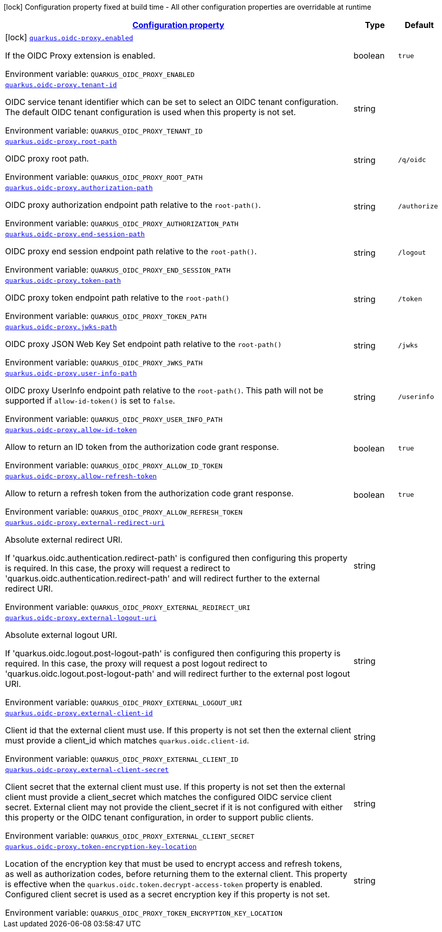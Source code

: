 
:summaryTableId: quarkus-oidc-proxy
[.configuration-legend]
icon:lock[title=Fixed at build time] Configuration property fixed at build time - All other configuration properties are overridable at runtime
[.configuration-reference.searchable, cols="80,.^10,.^10"]
|===

h|[[quarkus-oidc-proxy_configuration]]link:#quarkus-oidc-proxy_configuration[Configuration property]

h|Type
h|Default

a|icon:lock[title=Fixed at build time] [[quarkus-oidc-proxy_quarkus-oidc-proxy-enabled]]`link:#quarkus-oidc-proxy_quarkus-oidc-proxy-enabled[quarkus.oidc-proxy.enabled]`


[.description]
--
If the OIDC Proxy extension is enabled.

ifdef::add-copy-button-to-env-var[]
Environment variable: env_var_with_copy_button:+++QUARKUS_OIDC_PROXY_ENABLED+++[]
endif::add-copy-button-to-env-var[]
ifndef::add-copy-button-to-env-var[]
Environment variable: `+++QUARKUS_OIDC_PROXY_ENABLED+++`
endif::add-copy-button-to-env-var[]
--|boolean 
|`true`


a| [[quarkus-oidc-proxy_quarkus-oidc-proxy-tenant-id]]`link:#quarkus-oidc-proxy_quarkus-oidc-proxy-tenant-id[quarkus.oidc-proxy.tenant-id]`


[.description]
--
OIDC service tenant identifier which can be set to select an OIDC tenant configuration. The default OIDC tenant configuration is used when this property is not set.

ifdef::add-copy-button-to-env-var[]
Environment variable: env_var_with_copy_button:+++QUARKUS_OIDC_PROXY_TENANT_ID+++[]
endif::add-copy-button-to-env-var[]
ifndef::add-copy-button-to-env-var[]
Environment variable: `+++QUARKUS_OIDC_PROXY_TENANT_ID+++`
endif::add-copy-button-to-env-var[]
--|string 
|


a| [[quarkus-oidc-proxy_quarkus-oidc-proxy-root-path]]`link:#quarkus-oidc-proxy_quarkus-oidc-proxy-root-path[quarkus.oidc-proxy.root-path]`


[.description]
--
OIDC proxy root path.

ifdef::add-copy-button-to-env-var[]
Environment variable: env_var_with_copy_button:+++QUARKUS_OIDC_PROXY_ROOT_PATH+++[]
endif::add-copy-button-to-env-var[]
ifndef::add-copy-button-to-env-var[]
Environment variable: `+++QUARKUS_OIDC_PROXY_ROOT_PATH+++`
endif::add-copy-button-to-env-var[]
--|string 
|`/q/oidc`


a| [[quarkus-oidc-proxy_quarkus-oidc-proxy-authorization-path]]`link:#quarkus-oidc-proxy_quarkus-oidc-proxy-authorization-path[quarkus.oidc-proxy.authorization-path]`


[.description]
--
OIDC proxy authorization endpoint path relative to the `root-path()`.

ifdef::add-copy-button-to-env-var[]
Environment variable: env_var_with_copy_button:+++QUARKUS_OIDC_PROXY_AUTHORIZATION_PATH+++[]
endif::add-copy-button-to-env-var[]
ifndef::add-copy-button-to-env-var[]
Environment variable: `+++QUARKUS_OIDC_PROXY_AUTHORIZATION_PATH+++`
endif::add-copy-button-to-env-var[]
--|string 
|`/authorize`


a| [[quarkus-oidc-proxy_quarkus-oidc-proxy-end-session-path]]`link:#quarkus-oidc-proxy_quarkus-oidc-proxy-end-session-path[quarkus.oidc-proxy.end-session-path]`


[.description]
--
OIDC proxy end session endpoint path relative to the `root-path()`.

ifdef::add-copy-button-to-env-var[]
Environment variable: env_var_with_copy_button:+++QUARKUS_OIDC_PROXY_END_SESSION_PATH+++[]
endif::add-copy-button-to-env-var[]
ifndef::add-copy-button-to-env-var[]
Environment variable: `+++QUARKUS_OIDC_PROXY_END_SESSION_PATH+++`
endif::add-copy-button-to-env-var[]
--|string 
|`/logout`


a| [[quarkus-oidc-proxy_quarkus-oidc-proxy-token-path]]`link:#quarkus-oidc-proxy_quarkus-oidc-proxy-token-path[quarkus.oidc-proxy.token-path]`


[.description]
--
OIDC proxy token endpoint path relative to the `root-path()`

ifdef::add-copy-button-to-env-var[]
Environment variable: env_var_with_copy_button:+++QUARKUS_OIDC_PROXY_TOKEN_PATH+++[]
endif::add-copy-button-to-env-var[]
ifndef::add-copy-button-to-env-var[]
Environment variable: `+++QUARKUS_OIDC_PROXY_TOKEN_PATH+++`
endif::add-copy-button-to-env-var[]
--|string 
|`/token`


a| [[quarkus-oidc-proxy_quarkus-oidc-proxy-jwks-path]]`link:#quarkus-oidc-proxy_quarkus-oidc-proxy-jwks-path[quarkus.oidc-proxy.jwks-path]`


[.description]
--
OIDC proxy JSON Web Key Set endpoint path relative to the `root-path()`

ifdef::add-copy-button-to-env-var[]
Environment variable: env_var_with_copy_button:+++QUARKUS_OIDC_PROXY_JWKS_PATH+++[]
endif::add-copy-button-to-env-var[]
ifndef::add-copy-button-to-env-var[]
Environment variable: `+++QUARKUS_OIDC_PROXY_JWKS_PATH+++`
endif::add-copy-button-to-env-var[]
--|string 
|`/jwks`


a| [[quarkus-oidc-proxy_quarkus-oidc-proxy-user-info-path]]`link:#quarkus-oidc-proxy_quarkus-oidc-proxy-user-info-path[quarkus.oidc-proxy.user-info-path]`


[.description]
--
OIDC proxy UserInfo endpoint path relative to the `root-path()`. This path will not be supported if `allow-id-token()` is set to `false`.

ifdef::add-copy-button-to-env-var[]
Environment variable: env_var_with_copy_button:+++QUARKUS_OIDC_PROXY_USER_INFO_PATH+++[]
endif::add-copy-button-to-env-var[]
ifndef::add-copy-button-to-env-var[]
Environment variable: `+++QUARKUS_OIDC_PROXY_USER_INFO_PATH+++`
endif::add-copy-button-to-env-var[]
--|string 
|`/userinfo`


a| [[quarkus-oidc-proxy_quarkus-oidc-proxy-allow-id-token]]`link:#quarkus-oidc-proxy_quarkus-oidc-proxy-allow-id-token[quarkus.oidc-proxy.allow-id-token]`


[.description]
--
Allow to return an ID token from the authorization code grant response.

ifdef::add-copy-button-to-env-var[]
Environment variable: env_var_with_copy_button:+++QUARKUS_OIDC_PROXY_ALLOW_ID_TOKEN+++[]
endif::add-copy-button-to-env-var[]
ifndef::add-copy-button-to-env-var[]
Environment variable: `+++QUARKUS_OIDC_PROXY_ALLOW_ID_TOKEN+++`
endif::add-copy-button-to-env-var[]
--|boolean 
|`true`


a| [[quarkus-oidc-proxy_quarkus-oidc-proxy-allow-refresh-token]]`link:#quarkus-oidc-proxy_quarkus-oidc-proxy-allow-refresh-token[quarkus.oidc-proxy.allow-refresh-token]`


[.description]
--
Allow to return a refresh token from the authorization code grant response.

ifdef::add-copy-button-to-env-var[]
Environment variable: env_var_with_copy_button:+++QUARKUS_OIDC_PROXY_ALLOW_REFRESH_TOKEN+++[]
endif::add-copy-button-to-env-var[]
ifndef::add-copy-button-to-env-var[]
Environment variable: `+++QUARKUS_OIDC_PROXY_ALLOW_REFRESH_TOKEN+++`
endif::add-copy-button-to-env-var[]
--|boolean 
|`true`


a| [[quarkus-oidc-proxy_quarkus-oidc-proxy-external-redirect-uri]]`link:#quarkus-oidc-proxy_quarkus-oidc-proxy-external-redirect-uri[quarkus.oidc-proxy.external-redirect-uri]`


[.description]
--
Absolute external redirect URI.

If 'quarkus.oidc.authentication.redirect-path' is configured then configuring this property is required. In this case, the proxy will request a redirect to 'quarkus.oidc.authentication.redirect-path' and will redirect further to the external redirect URI.

ifdef::add-copy-button-to-env-var[]
Environment variable: env_var_with_copy_button:+++QUARKUS_OIDC_PROXY_EXTERNAL_REDIRECT_URI+++[]
endif::add-copy-button-to-env-var[]
ifndef::add-copy-button-to-env-var[]
Environment variable: `+++QUARKUS_OIDC_PROXY_EXTERNAL_REDIRECT_URI+++`
endif::add-copy-button-to-env-var[]
--|string 
|


a| [[quarkus-oidc-proxy_quarkus-oidc-proxy-external-logout-uri]]`link:#quarkus-oidc-proxy_quarkus-oidc-proxy-external-logout-uri[quarkus.oidc-proxy.external-logout-uri]`


[.description]
--
Absolute external logout URI.

If 'quarkus.oidc.logout.post-logout-path' is configured then configuring this property is required. In this case, the proxy will request a post logout redirect to 'quarkus.oidc.logout.post-logout-path' and will redirect further to the external post logout URI.

ifdef::add-copy-button-to-env-var[]
Environment variable: env_var_with_copy_button:+++QUARKUS_OIDC_PROXY_EXTERNAL_LOGOUT_URI+++[]
endif::add-copy-button-to-env-var[]
ifndef::add-copy-button-to-env-var[]
Environment variable: `+++QUARKUS_OIDC_PROXY_EXTERNAL_LOGOUT_URI+++`
endif::add-copy-button-to-env-var[]
--|string 
|


a| [[quarkus-oidc-proxy_quarkus-oidc-proxy-external-client-id]]`link:#quarkus-oidc-proxy_quarkus-oidc-proxy-external-client-id[quarkus.oidc-proxy.external-client-id]`


[.description]
--
Client id that the external client must use. If this property is not set then the external client must provide a client_id which matches `quarkus.oidc.client-id`.

ifdef::add-copy-button-to-env-var[]
Environment variable: env_var_with_copy_button:+++QUARKUS_OIDC_PROXY_EXTERNAL_CLIENT_ID+++[]
endif::add-copy-button-to-env-var[]
ifndef::add-copy-button-to-env-var[]
Environment variable: `+++QUARKUS_OIDC_PROXY_EXTERNAL_CLIENT_ID+++`
endif::add-copy-button-to-env-var[]
--|string 
|


a| [[quarkus-oidc-proxy_quarkus-oidc-proxy-external-client-secret]]`link:#quarkus-oidc-proxy_quarkus-oidc-proxy-external-client-secret[quarkus.oidc-proxy.external-client-secret]`


[.description]
--
Client secret that the external client must use. If this property is not set then the external client must provide a client_secret which matches the configured OIDC service client secret. External client may not provide the client_secret if it is not configured with either this property or the OIDC tenant configuration, in order to support public clients.

ifdef::add-copy-button-to-env-var[]
Environment variable: env_var_with_copy_button:+++QUARKUS_OIDC_PROXY_EXTERNAL_CLIENT_SECRET+++[]
endif::add-copy-button-to-env-var[]
ifndef::add-copy-button-to-env-var[]
Environment variable: `+++QUARKUS_OIDC_PROXY_EXTERNAL_CLIENT_SECRET+++`
endif::add-copy-button-to-env-var[]
--|string 
|


a| [[quarkus-oidc-proxy_quarkus-oidc-proxy-token-encryption-key-location]]`link:#quarkus-oidc-proxy_quarkus-oidc-proxy-token-encryption-key-location[quarkus.oidc-proxy.token-encryption-key-location]`


[.description]
--
Location of the encryption key that must be used to encrypt access and refresh tokens, as well as authorization codes, before returning them to the external client. This property is effective when the `quarkus.oidc.token.decrypt-access-token` property is enabled. Configured client secret is used as a secret encryption key if this property is not set.

ifdef::add-copy-button-to-env-var[]
Environment variable: env_var_with_copy_button:+++QUARKUS_OIDC_PROXY_TOKEN_ENCRYPTION_KEY_LOCATION+++[]
endif::add-copy-button-to-env-var[]
ifndef::add-copy-button-to-env-var[]
Environment variable: `+++QUARKUS_OIDC_PROXY_TOKEN_ENCRYPTION_KEY_LOCATION+++`
endif::add-copy-button-to-env-var[]
--|string 
|


|===
